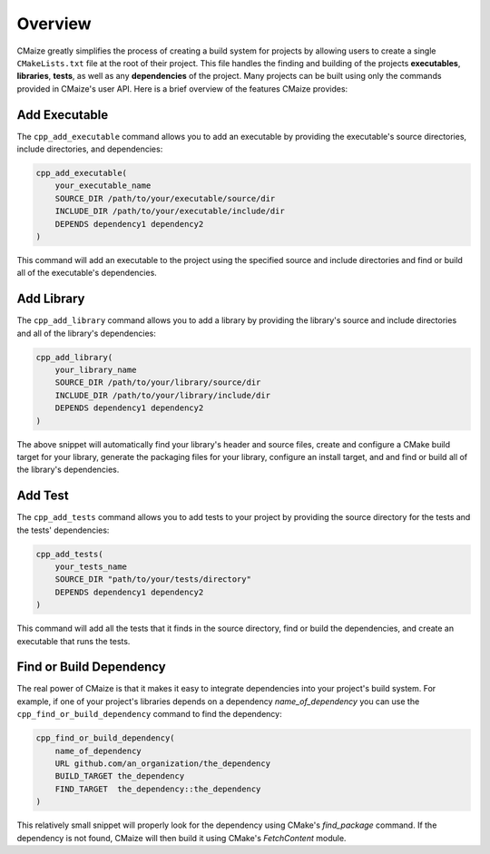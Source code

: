 ..
   Copyright 2023 CMakePP

   Licensed under the Apache License, Version 2.0 (the "License");
   you may not use this file except in compliance with the License.
   You may obtain a copy of the License at

   http://www.apache.org/licenses/LICENSE-2.0

   Unless required by applicable law or agreed to in writing, software
   distributed under the License is distributed on an "AS IS" BASIS,
   WITHOUT WARRANTIES OR CONDITIONS OF ANY KIND, either express or implied.
   See the License for the specific language governing permissions and
   limitations under the License.

.. _overview:

########
Overview
########

CMaize greatly simplifies the process of creating a build system for projects
by allowing users to create a single ``CMakeLists.txt`` file at the root of
their project. This file handles the finding and building of the projects
**executables**, **libraries**, **tests**, as well as any **dependencies**
of the project. Many projects can be built using only the commands provided in
CMaize's user API. Here is a brief overview of the features CMaize provides:

==============
Add Executable
==============

The ``cpp_add_executable`` command allows you to add an executable by providing
the executable's source directories, include directories, and dependencies:

.. code-block:: cmake

    cpp_add_executable(
        your_executable_name
        SOURCE_DIR /path/to/your/executable/source/dir
        INCLUDE_DIR /path/to/your/executable/include/dir
        DEPENDS dependency1 dependency2
    )

This command will add an executable to the project using the specified source
and include directories and find or build all of the executable's dependencies.

===========
Add Library
===========

The ``cpp_add_library`` command allows you to add a library by providing the
library's source and include directories and all of the library's dependencies:

.. code-block:: cmake

   cpp_add_library(
       your_library_name
       SOURCE_DIR /path/to/your/library/source/dir
       INCLUDE_DIR /path/to/your/library/include/dir
       DEPENDS dependency1 dependency2
   )

The above snippet will automatically find your library's header and source
files, create and configure a CMake build target for your library, generate the
packaging files for your library, configure an install target, and
and find or build all of the library's dependencies.

========
Add Test
========

The ``cpp_add_tests`` command allows you to add tests to your project by
providing the source directory for the tests and the tests' dependencies:

.. code-block:: cmake

    cpp_add_tests(
        your_tests_name
        SOURCE_DIR "path/to/your/tests/directory"
        DEPENDS dependency1 dependency2
    )

This command will add all the tests that it finds in the source directory,
find or build the dependencies, and create an executable that runs the tests.

========================
Find or Build Dependency
========================

The real power of CMaize is that it makes it easy to integrate dependencies into
your project's build system. For example, if one of your project's libraries
depends on a dependency `name_of_dependency` you can use the
``cpp_find_or_build_dependency`` command to find the dependency:

.. code-block:: cmake

    cpp_find_or_build_dependency(
        name_of_dependency
        URL github.com/an_organization/the_dependency
        BUILD_TARGET the_dependency
        FIND_TARGET  the_dependency::the_dependency
    )

This relatively small snippet will properly look for the dependency using
CMake's `find_package` command. If the dependency is not found, CMaize will
then build it using CMake's `FetchContent` module.
